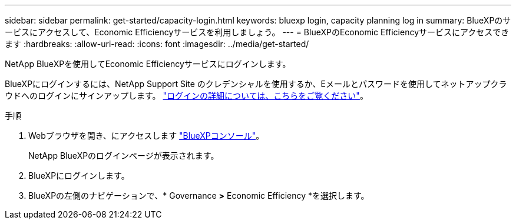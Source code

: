 ---
sidebar: sidebar 
permalink: get-started/capacity-login.html 
keywords: bluexp login, capacity planning log in 
summary: BlueXPのサービスにアクセスして、Economic Efficiencyサービスを利用しましょう。 
---
= BlueXPのEconomic Efficiencyサービスにアクセスできます
:hardbreaks:
:allow-uri-read: 
:icons: font
:imagesdir: ../media/get-started/


[role="lead"]
NetApp BlueXPを使用してEconomic Efficiencyサービスにログインします。

BlueXPにログインするには、NetApp Support Site のクレデンシャルを使用するか、Eメールとパスワードを使用してネットアップクラウドへのログインにサインアップします。 https://docs.netapp.com/us-en/cloud-manager-setup-admin/task-logging-in.html["ログインの詳細については、こちらをご覧ください"^]。

.手順
. Webブラウザを開き、にアクセスします https://console.bluexp.netapp.com/["BlueXPコンソール"^]。
+
NetApp BlueXPのログインページが表示されます。

. BlueXPにログインします。
. BlueXPの左側のナビゲーションで、* Governance *>* Economic Efficiency *を選択します。

